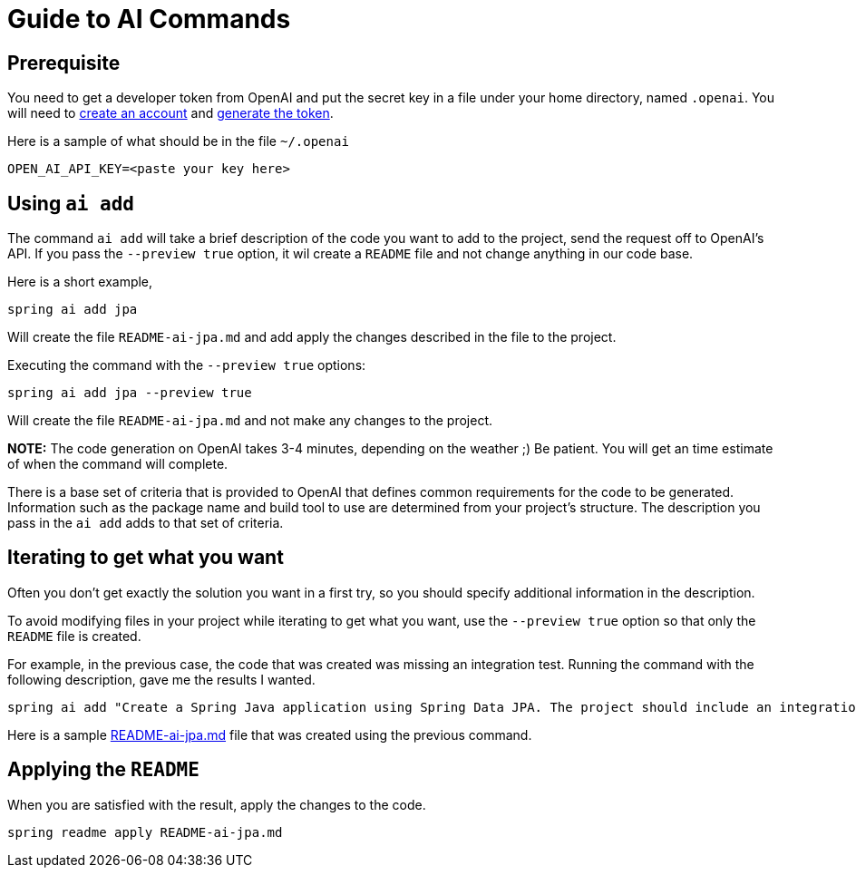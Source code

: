 = Guide to AI Commands

== Prerequisite
You need to get a developer token from OpenAI and put the secret key in a file under your home directory, named `.openai`.
You will need to https://platform.openai.com/signup[create an account] and https://platform.openai.com/account/api-keys[generate the token].

Here is a sample of what should be in the file `~/.openai`

----
OPEN_AI_API_KEY=<paste your key here>
----

== Using `ai add`
The command `ai add` will take a brief description of the code you want to add to the project, send the request off to OpenAI's API.  If you pass the `--preview true` option, it wil create a `README` file and not change anything in our code base.

Here is a short example,

[source, bash]
----
spring ai add jpa
----

Will create the file `README-ai-jpa.md` and add apply the changes described in the file to the project.


Executing the command with the `--preview true` options:

[source, bash]
----
spring ai add jpa --preview true
----

Will create the file `README-ai-jpa.md` and not make any changes to the project.

*NOTE:* The code generation on OpenAI takes 3-4 minutes, depending on the weather ;)  Be patient.  You will get an time estimate of when the command will complete.

There is a base set of criteria that is provided to OpenAI that defines common requirements for the code to be generated.  Information such as the package name and build tool to use are determined from your project's structure.  The description you pass in the `ai add` adds to that set of criteria.


== Iterating to get what you want

Often you don't get exactly the solution you want in a first try, so you should specify additional information in the description.

To avoid modifying files in your project while iterating to get what you want, use the `--preview true` option so that only the `README` file is created.

For example, in the previous case, the code that was created was missing an integration test.  Running the command with the following description, gave me the results I wanted.

[source,bash]
----
spring ai add "Create a Spring Java application using Spring Data JPA. The project should include an integration test specifically designed for the Repository layer" --preview true
----

Here is a sample xref:ai/README-ai-jpa.md[README-ai-jpa.md] file that was created using the previous command.

== Applying the `README`

When you are satisfied with the result, apply the changes to the code.

[source, bash]
----
spring readme apply README-ai-jpa.md
----



